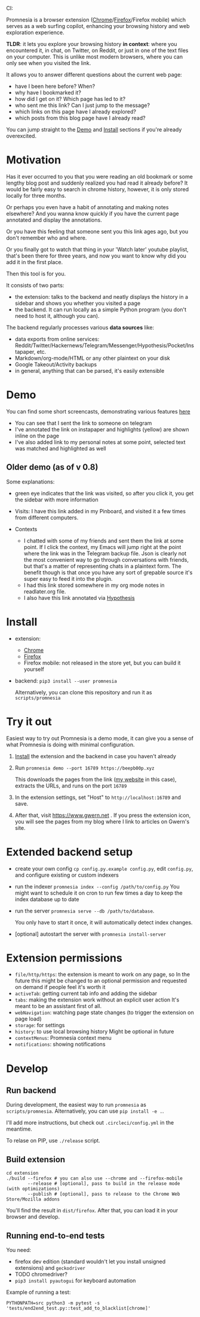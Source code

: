 #+OPTIONS: num:nil

#+html: CI: <a href="https://circleci.com/gh/karlicoss/promnesia"><img src="https://circleci.com/gh/karlicoss/promnesia/tree/master.svg?style=svg"></a>

Promnesia is a browser extension ([[https://chrome.google.com/webstore/detail/promnesia/kdmegllpofldcpaclldkopnnjjljoiio][Chrome]]/[[https://addons.mozilla.org/en-US/firefox/addon/promnesia][Firefox]]/Firefox mobile) which serves as a web surfing copilot, enhancing your browsing history and web exploration experience.

*TLDR*: it lets you explore your browsing history *in context*: where you encountered it, in chat, on Twitter, on Reddit, or just in one of the text files on your computer.
This is unlike most modern browsers, where you can only see when you visited the link.

It allows you to answer different questions about the current web page:

- have I been here before? When?
- why have I bookmarked it?
- how did I get on it? Which page has led to it?
- who sent me this link? Can I just jump to the message?
- which links on this page have I already explored?
- which posts from this blog page have I already read?

You can jump straight to the [[#demo][Demo]] and [[#install][Install]] sections if you're already overexcited.

* Motivation

Has it ever occurred to you that you were reading an old bookmark or some lengthy blog post and suddenly realized you had read it already before? It would be fairly easy to search in chrome history, however, it is only stored locally for three months. 

Or perhaps you even have a habit of annotating and making notes elsewhere? And you wanna know quickly if you have the current page annotated and display the annotations.

Or you have this feeling that someone sent you this link ages ago, but you don't remember who and where.

Or you finally got to watch that thing in your 'Watch later' youtube playlist, that's been there for three years, and now you want to know why did you add it in the first place.

Then this tool is for you.

It consists of two parts:

- the extension: talks to the backend and neatly displays the history in a sidebar and shows you whether you visited a page
- the backend. It can run locally as a simple Python program (you don't need to host it, although you can).

The backend regularly processes various *data sources* like:

- data exports from online services: Reddit/Twitter/Hackernews/Telegram/Messenger/Hypothesis/Pocket/Instapaper, etc.
- Markdown/org-mode/HTML or any other plaintext on your disk
- Google Takeout/Activity backups
- in general, anything that can be parsed, it's easily extensible

# TODO mentioned some motivation for the backend

* Demo 
  :PROPERTIES:
  :CUSTOM_ID: demo
  :END:
You can find some short screencasts, demonstrating various features [[https://github.com/karlicoss/promnesia-demos][here]]

  
[[https://user-images.githubusercontent.com/291333/69828210-3755ac80-121b-11ea-9d1e-e5086cc9feda.png]]

- You can see that I sent the link to someone on telegram
- I've annotated the link on instapaper and highlights (yellow) are shown inline on the page
- I've also added link to my personal notes at some point, selected text was matched and highlighted as well

** Older demo (as of v 0.8)
[[https://user-images.githubusercontent.com/291333/64424146-2bd16a00-d0a0-11e9-80d2-73cf3b2b60df.PNG]]

Some explanations:

- green eye indicates that the link was visited, so after you click it, you get the sidebar with more information
- Visits: I have this link added in my Pinboard, and visited it a few times from different computers.
- Contexts

  - I chatted with some of my friends and sent them the link at some point. If I click the context, my Emacs will jump right at the point where the link was in the Telegram backup file. Json is clearly not the most convenient way to go through conversations with friends, but that's a matter of representing chats in a plaintext form. The benefit though is that once you have any sort of grepable source it's super easy to feed it into the plugin.
  - I had this link stored somewhere in my org mode notes in readlater.org file.
  - I also have this link annotated via [[https://hypothes.is][Hypothesis]]

* Install
  :PROPERTIES:
  :CUSTOM_ID: install
  :END:
  
- extension:

  - [[https://chrome.google.com/webstore/detail/promnesia/kdmegllpofldcpaclldkopnnjjljoiio][Chrome]]
  - [[https://addons.mozilla.org/en-US/firefox/addon/promnesia][Firefox]]
  - Firefox mobile: not released in the store yet, but you can build it yourself
   
- backend: =pip3 install --user promnesia=

  Alternatively, you can clone this repository and run it as ~scripts/promnesia~
  
* Try it out
Easiest way to try out Promnesia is a demo mode, it can give you a sense of what Promnesia is doing with minimal configuration.

# TODO use smth different
1. [[#install][Install]] the extension and the backend in case you haven't already
2. Run ~promnesia demo --port 16789 https://beepb00p.xyz~

   This downloads the pages from the link ([[https://beepb00p.xyz][my website]] in this case), extracts the URLs, and runs on the port =16789=

3. In the extension settings, set "Host" to =http://localhost:16789= and save.

4. After that, visit https://www.gwern.net . If you press the extension icon, you will see the pages from my blog where I link to articles on Gwern's site.
  
* Extended backend setup
# TODO mention where they get the database  

- create your own config
  =cp config.py.example config.py=, edit =config.py=, and configure existing or custom indexers
  
- run the indexer =promnesia index --config /path/to/config.py=
  You might want to schedule it on cron to run few times a day to keep the index database up to date
  
- run the server =promnesia serve --db /path/to/database=.

  You only have to start it once, it will automatically detect index changes.
- [optional] autostart the server with =promnesia install-server=

# TODO Frontend -- mention what settings are possible?

* Extension permissions
  
- =file/http/https=: the extension is meant to work on any page, so 
  In the future this might be changed to an optional permission and requested on demand if people feel it's worth it
- =activeTab=: getting current tab info and adding the sidebar
- =tabs=: making the extension work without an explicit user action
  It's meant to be an assistant first of all.
- =webNavigation=: watching page state changes (to trigger the extension on page load)
- =storage=: for settings
- =history=: to use local browsing history
  Might be optional in future
- =contextMenus=: Promnesia context menu
- =notifications=: showing notifications

# TODO tabs could be optional in the future?  

* Develop
** Run backend  
   During development, the easiest way to run =promnesia= as =scripts/promnesia=. Alternatively, you can use =pip install -e .=.

   I'll add more instructions, but check out =.circleci/config.yml= in the meantime.
   
   To relase on PIP, use =./release= script.

** Build extension
   
   : cd extension
   : ./build --firefox # you can also use --chrome and --firefox-mobile
   :         --release # [optional], pass to build in the release mode (with optimizations)
   :         --publish # [optional], pass to release to the Chrome Web Store/Mozilla addons
   
   You'll find the result in =dist/firefox=. After that, you can load it in your browser and develop.
   
** Running end-to-end tests

   You need:

   - firefox dev edition (standard wouldn't let you install unsigned extensions) and =geckodriver=
   - TODO chromedriver?
   - =pip3 install pyautogui= for keyboard automation
   
   Example of running a test:

   : PYTHONPATH=src python3 -m pytest -s 'tests/end2end_test.py::test_add_to_blacklist[chrome]'

* TODO todos :noexport:
** STRT be more informative; show full history or at least last visit and potentially sources (e.g. hypothesis)
   :LOGBOOK:
   - State "STRT"       from              [2020-02-18 Tue 22:06]
   :END:
   * maybe icons for mobile/desktop?
** STRT [#C] use some sort of smarter matching, e.g. no difference between http and https; normalize, remove trailing slash, etc, ignore some schemas/urls
   :LOGBOOK:
   - State "STRT"       from              [2020-02-18 Tue 22:06]
   :END:
   * use some python lib to extract normalized urls? there must be something.. however normalization has to be simple enough, so JS site could use it too.
** better regex fox url extraction
 eh, urls can have commas...  e.g. http://adit.io/posts/2013-04-17-functors,_applicatives,_and_monads_in_pictures.html
 so, for csv need a separate extractor.
** TODO [#B] describe why and what for each permission used
** old temporary name: wereyouhere

